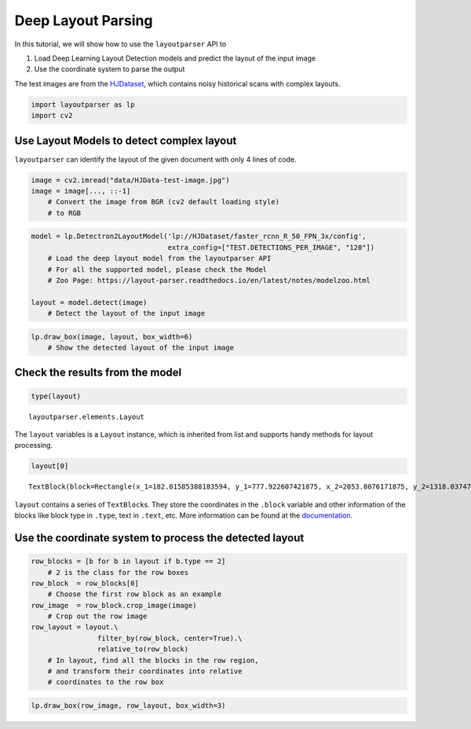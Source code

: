 Deep Layout Parsing
===================

In this tutorial, we will show how to use the ``layoutparser`` API to

1. Load Deep Learning Layout Detection models and predict the layout of
   the input image
2. Use the coordinate system to parse the output

The test images are from the
`HJDataset <https://dell-research-harvard.github.io/HJDataset/>`__,
which contains noisy historical scans with complex layouts.

.. code:: python

    import layoutparser as lp
    import cv2

Use Layout Models to detect complex layout
------------------------------------------

``layoutparser`` can identify the layout of the given document with only
4 lines of code.

.. code:: python

    image = cv2.imread("data/HJData-test-image.jpg")
    image = image[..., ::-1] 
        # Convert the image from BGR (cv2 default loading style)
        # to RGB

.. code:: python

    model = lp.Detectron2LayoutModel('lp://HJDataset/faster_rcnn_R_50_FPN_3x/config',
                                     extra_config=["TEST.DETECTIONS_PER_IMAGE", "120"])
        # Load the deep layout model from the layoutparser API 
        # For all the supported model, please check the Model 
        # Zoo Page: https://layout-parser.readthedocs.io/en/latest/notes/modelzoo.html
    
    layout = model.detect(image)
        # Detect the layout of the input image

.. code:: python

    lp.draw_box(image, layout, box_width=6)
        # Show the detected layout of the input image




.. image:: output_6_0.png



Check the results from the model
--------------------------------

.. code:: python

    type(layout)         




.. parsed-literal::

    layoutparser.elements.Layout



The ``layout`` variables is a ``Layout`` instance, which is inherited
from list and supports handy methods for layout processing.

.. code:: python

    layout[0]




.. parsed-literal::

    TextBlock(block=Rectangle(x_1=182.01585388183594, y_1=777.922607421875, x_2=2053.8076171875, y_2=1318.0374755859375), text=, id=None, type=2, parent=None, next=None, score=0.9999566078186035)



``layout`` contains a series of ``TextBlock``\ s. They store the
coordinates in the ``.block`` variable and other information of the
blocks like block type in ``.type``, text in ``.text``, etc. More
information can be found at the
`documentation <https://layout-parser.readthedocs.io/en/latest/api_doc/elements.html#layoutparser.elements.TextBlock>`__.

Use the coordinate system to process the detected layout
--------------------------------------------------------

.. code:: python

    row_blocks = [b for b in layout if b.type == 2] 
        # 2 is the class for the row boxes 
    row_block  = row_blocks[0]
        # Choose the first row block as an example
    row_image  = row_block.crop_image(image)
        # Crop out the row image 
    row_layout = layout.\
                    filter_by(row_block, center=True).\
                    relative_to(row_block)
        # In layout, find all the blocks in the row region, 
        # and transform their coordinates into relative 
        # coordinates to the row box

.. code:: python

    lp.draw_box(row_image, row_layout, box_width=3)




.. image:: output_14_0.png


